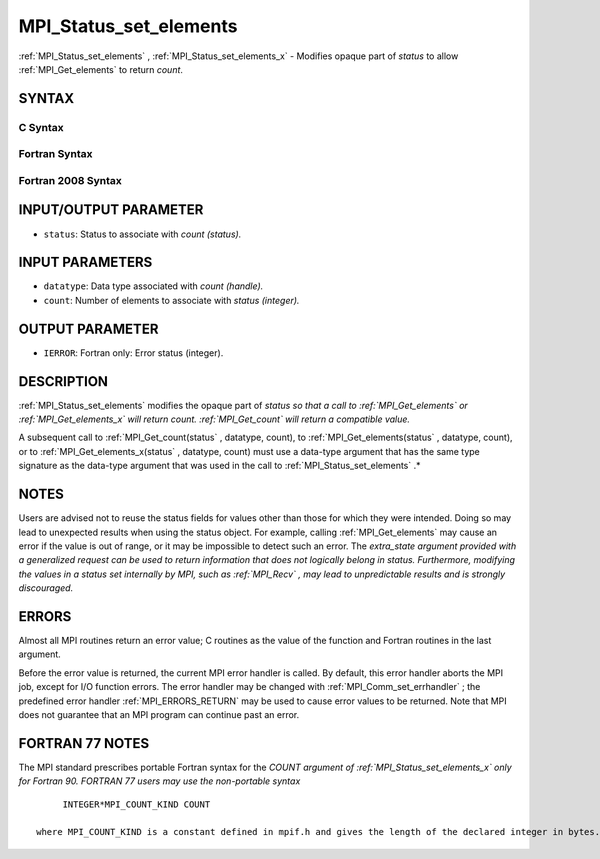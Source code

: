 .. _MPI_Status_set_elements:

MPI_Status_set_elements
~~~~~~~~~~~~~~~~~~~~~~~
:ref:`MPI_Status_set_elements` , :ref:`MPI_Status_set_elements_x`  - Modifies
opaque part of *status* to allow :ref:`MPI_Get_elements`  to return *count*.

SYNTAX
======

C Syntax
--------

.. code-block:: c
   :linenos:

   #include <mpi.h>
   int MPI_Status_set_elements(MPI_Status *status, MPI_Datatype datatype, int count)
   int MPI_Status_set_elements_x(MPI_Status *status, MPI_Datatype datatype, MPI_Count count)

Fortran Syntax
--------------

.. code-block:: fortran
   :linenos:

   USE MPI
   ! or the older form: INCLUDE 'mpif.h'
   MPI_STATUS_SET_ELEMENTS(STATUS, DATATYPE, COUNT, IERROR)
   	INTEGER	STATUS(MPI_STATUS_SIZE), DATATYPE, COUNT, IERROR
   MPI_STATUS_SET_ELEMENTS_X(STATUS, DATATYPE, COUNT, IERROR)
   	INTEGER	STATUS(MPI_STATUS_SIZE), DATATYPE
           INTEGER(KIND=MPI_COUNT_KIND) COUNT
           INTEGER IERROR

Fortran 2008 Syntax
-------------------

.. code-block:: fortran
   :linenos:

   USE mpi_f08
   MPI_Status_set_elements(status, datatype, count, ierror)
   	TYPE(MPI_Status), INTENT(INOUT) :: status
   	TYPE(MPI_Datatype), INTENT(IN) :: datatype
   	INTEGER, INTENT(IN) :: count
   	INTEGER, OPTIONAL, INTENT(OUT) :: ierror
   MPI_Status_set_elements_x(status, datatype, count, ierror)
   	TYPE(MPI_Status), INTENT(INOUT) :: status
   	TYPE(MPI_Datatype), INTENT(IN) :: datatype
   	INTEGER(KIND = MPI_COUNT_KIND), INTENT(IN) :: count
   	INTEGER, OPTIONAL, INTENT(OUT) :: ierror

INPUT/OUTPUT PARAMETER
======================

* ``status``: Status to associate with *count (status).* 

INPUT PARAMETERS
================

* ``datatype``: Data type associated with *count (handle).* 

* ``count``: Number of elements to associate with *status (integer).* 

OUTPUT PARAMETER
================

* ``IERROR``: Fortran only: Error status (integer). 

DESCRIPTION
===========

:ref:`MPI_Status_set_elements`  modifies the opaque part of *status so that a
call to :ref:`MPI_Get_elements`  or :ref:`MPI_Get_elements_x`  will return count.
:ref:`MPI_Get_count`  will return a compatible value.*

A subsequent call to :ref:`MPI_Get_count(status` , datatype, count), to
:ref:`MPI_Get_elements(status` , datatype, count), or to
:ref:`MPI_Get_elements_x(status` , datatype, count) must use a data-type
argument that has the same type signature as the data-type argument that
was used in the call to :ref:`MPI_Status_set_elements` .*

NOTES
=====

Users are advised not to reuse the status fields for values other than
those for which they were intended. Doing so may lead to unexpected
results when using the status object. For example, calling
:ref:`MPI_Get_elements`  may cause an error if the value is out of range, or it
may be impossible to detect such an error. The *extra_state argument
provided with a generalized request can be used to return information
that does not logically belong in status. Furthermore, modifying the
values in a status set internally by MPI, such as :ref:`MPI_Recv` , may lead to
unpredictable results and is strongly discouraged.*

ERRORS
======

Almost all MPI routines return an error value; C routines as the value
of the function and Fortran routines in the last argument.

Before the error value is returned, the current MPI error handler is
called. By default, this error handler aborts the MPI job, except for
I/O function errors. The error handler may be changed with
:ref:`MPI_Comm_set_errhandler` ; the predefined error handler :ref:`MPI_ERRORS_RETURN` 
may be used to cause error values to be returned. Note that MPI does not
guarantee that an MPI program can continue past an error.

FORTRAN 77 NOTES
================

The MPI standard prescribes portable Fortran syntax for the *COUNT
argument of :ref:`MPI_Status_set_elements_x`  only for Fortran 90. FORTRAN 77
users may use the non-portable syntax*

::

        INTEGER*MPI_COUNT_KIND COUNT

   where MPI_COUNT_KIND is a constant defined in mpif.h and gives the length of the declared integer in bytes.

